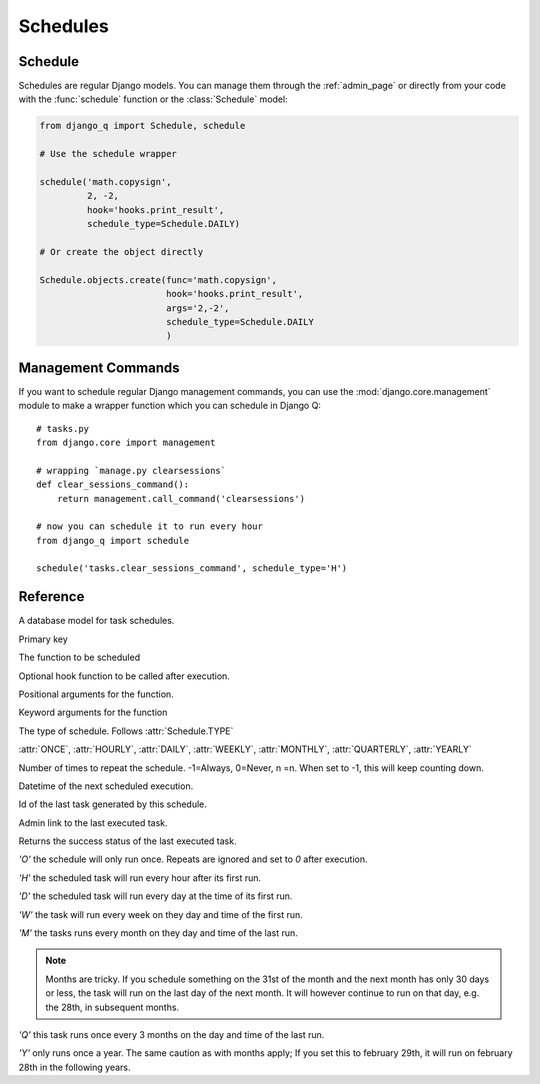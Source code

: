 Schedules
=========

Schedule
--------

Schedules are regular Django models. You can manage them through the :ref:`admin_page` or directly from your code with the :func:`schedule` function or the :class:`Schedule` model:

.. code:: python

    from django_q import Schedule, schedule

    # Use the schedule wrapper

    schedule('math.copysign',
             2, -2,
             hook='hooks.print_result',
             schedule_type=Schedule.DAILY)

    # Or create the object directly

    Schedule.objects.create(func='math.copysign',
                            hook='hooks.print_result',
                            args='2,-2',
                            schedule_type=Schedule.DAILY
                            )


Management Commands
-------------------

If you want to schedule regular Django management commands, you can use the :mod:`django.core.management` module to make a wrapper function which you can schedule in Django Q::

	# tasks.py	
	from django.core import management
			
	# wrapping `manage.py clearsessions`
	def clear_sessions_command():
	    return management.call_command('clearsessions')

	# now you can schedule it to run every hour
	from django_q import schedule

	schedule('tasks.clear_sessions_command', schedule_type='H')
	


Reference
---------

.. py:function:: schedule(func, *args, hook=None, schedule_type='O', repeats=-1, next_run=now() , **kwargs)

    Creates a schedule

    :param str func: the function to schedule. Dotted strings only.
        :param args: arguments for the scheduled function.
        :param str hook: optional result hook function. Dotted strings only.
        :param str schedule_type: (O)nce, (H)ourly, (D)aily, (W)eekly, (M)onthly, (Q)uarterly, (Y)early or :attr:`Schedule.TYPE`
    :param int repeats: Number of times to repeat schedule. -1=Always, 0=Never, n =n.
        :param datetime next_run: Next or first scheduled execution datetime.
        :param kwargs: optional keyword arguments for the scheduled function.

.. class:: Schedule

    A database model for task schedules.

    .. py:attribute:: id

    Primary key

    .. py:attribute:: func

    The function to be scheduled

    .. py:attribute:: hook

    Optional hook function to be called after execution.

    .. py:attribute:: args

    Positional arguments for the function.

    .. py:attribute:: kwargs

    Keyword arguments for the function

    .. py:attribute:: schedule_type

    The type of schedule. Follows :attr:`Schedule.TYPE`

    .. py:attribute:: TYPE

    :attr:`ONCE`, :attr:`HOURLY`, :attr:`DAILY`, :attr:`WEEKLY`, :attr:`MONTHLY`, :attr:`QUARTERLY`, :attr:`YEARLY`


    .. py:attribute:: repeats

    Number of times to repeat the schedule. -1=Always, 0=Never, n =n.
    When set to -1, this will keep counting down.

    .. py:attribute:: next_run

    Datetime of the next scheduled execution.

    .. py:attribute:: task

    Id of the last task generated by this schedule.

    .. py:method:: last_run()

    Admin link to the last executed task.

    .. py:method:: success()

    Returns the success status of the last executed task.

    .. py:attribute:: ONCE

    `'O'` the schedule will only run once. Repeats are ignored and set to `0` after execution.

    .. py:attribute:: HOURLY

    `'H'` the scheduled task will run every hour after its first run.

    .. py:attribute:: DAILY

    `'D'` the scheduled task will run every day at the time of its first run.

    .. py:attribute:: WEEKLY

    `'W'` the task will run every week on they day and time of the first run.

    .. py:attribute:: MONTHLY

    `'M'` the tasks runs every month on they day and time of the last run.

    .. note::

        Months are tricky. If you schedule something on the 31st of the month and the next month has only 30 days or less, the task will run on the last day of the next month.
        It will however continue to run on that day, e.g. the 28th, in subsequent months.

    .. py:attribute:: QUARTERLY

    `'Q'` this task runs once every 3 months on the day and time of the last run.

    .. py:attribute:: YEARLY

    `'Y'` only runs once a year. The same caution as with months apply;
    If you set this to february 29th, it will run on february 28th in the following years.
